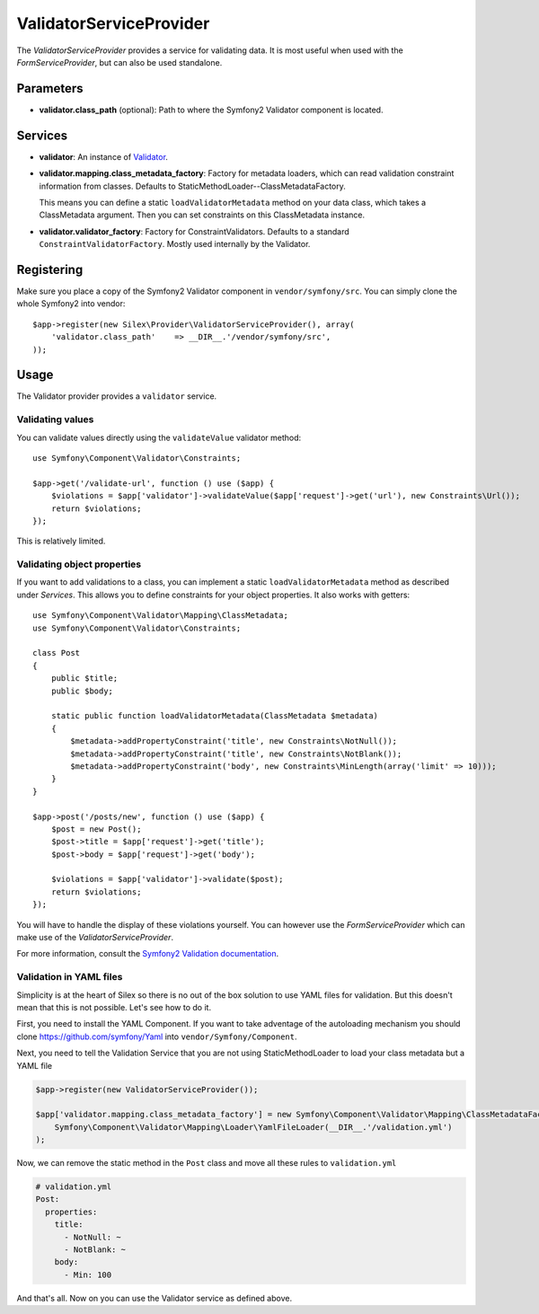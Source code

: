 ValidatorServiceProvider
========================

The *ValidatorServiceProvider* provides a service for validating data. It is
most useful when used with the *FormServiceProvider*, but can also be used
standalone.

Parameters
----------

* **validator.class_path** (optional): Path to where
  the Symfony2 Validator component is located.

Services
--------

* **validator**: An instance of `Validator
  <http://api.symfony.com/2.0/Symfony/Component/Validator/Validator.html>`_.

* **validator.mapping.class_metadata_factory**: Factory for metadata loaders,
  which can read validation constraint information from classes. Defaults to
  StaticMethodLoader--ClassMetadataFactory.

  This means you can define a static ``loadValidatorMetadata`` method on your
  data class, which takes a ClassMetadata argument. Then you can set
  constraints on this ClassMetadata instance.

* **validator.validator_factory**: Factory for ConstraintValidators. Defaults
  to a standard ``ConstraintValidatorFactory``. Mostly used internally by the
  Validator.

Registering
-----------

Make sure you place a copy of the Symfony2 Validator component in
``vendor/symfony/src``. You can simply clone the whole Symfony2 into vendor::

    $app->register(new Silex\Provider\ValidatorServiceProvider(), array(
        'validator.class_path'    => __DIR__.'/vendor/symfony/src',
    ));

Usage
-----

The Validator provider provides a ``validator`` service.

Validating values
~~~~~~~~~~~~~~~~~

You can validate values directly using the ``validateValue`` validator
method::

    use Symfony\Component\Validator\Constraints;

    $app->get('/validate-url', function () use ($app) {
        $violations = $app['validator']->validateValue($app['request']->get('url'), new Constraints\Url());
        return $violations;
    });

This is relatively limited.

Validating object properties
~~~~~~~~~~~~~~~~~~~~~~~~~~~~

If you want to add validations to a class, you can implement a static
``loadValidatorMetadata`` method as described under *Services*. This allows
you to define constraints for your object properties. It also works with
getters::

    use Symfony\Component\Validator\Mapping\ClassMetadata;
    use Symfony\Component\Validator\Constraints;

    class Post
    {
        public $title;
        public $body;

        static public function loadValidatorMetadata(ClassMetadata $metadata)
        {
            $metadata->addPropertyConstraint('title', new Constraints\NotNull());
            $metadata->addPropertyConstraint('title', new Constraints\NotBlank());
            $metadata->addPropertyConstraint('body', new Constraints\MinLength(array('limit' => 10)));
        }
    }

    $app->post('/posts/new', function () use ($app) {
        $post = new Post();
        $post->title = $app['request']->get('title');
        $post->body = $app['request']->get('body');

        $violations = $app['validator']->validate($post);
        return $violations;
    });

You will have to handle the display of these violations yourself. You can
however use the *FormServiceProvider* which can make use of the *ValidatorServiceProvider*.

For more information, consult the `Symfony2 Validation documentation
<http://symfony.com/doc/2.0/book/validation.html>`_.

Validation in YAML files
~~~~~~~~~~~~~~~~~~~~~~~~

Simplicity is at the heart of Silex so there is no out of the box solution to use YAML files for validation.
But this doesn't mean that this is not possible. Let's see how to do it.

First, you need to install the YAML Component. If you want to take adventage of the autoloading mechanism you should clone https://github.com/symfony/Yaml into ``vendor/Symfony/Component``.

Next, you need to tell the Validation Service that you are not using StaticMethodLoader to load your class metadata
but a YAML file

.. code-block:: php

    $app->register(new ValidatorServiceProvider());

    $app['validator.mapping.class_metadata_factory'] = new Symfony\Component\Validator\Mapping\ClassMetadataFactory(
        Symfony\Component\Validator\Mapping\Loader\YamlFileLoader(__DIR__.'/validation.yml')
    );

Now, we can remove the static method in the ``Post`` class and move all these rules to ``validation.yml``

.. code-block:: yaml

    # validation.yml
    Post:
      properties:
        title:
          - NotNull: ~
          - NotBlank: ~
        body:
          - Min: 100

And that's all. Now on you can use the Validator service as defined above.
